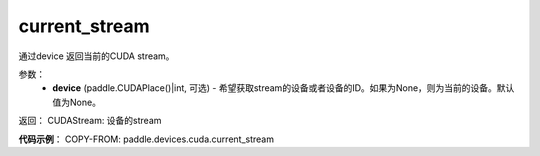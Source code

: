 .. _cn_api_devices_cuda_current_stream:

current_stream
-------------------------------

.. py:function:: paddle.devices.cuda.current_stream(device=None)

通过device 返回当前的CUDA stream。


参数：
    - **device** (paddle.CUDAPlace()|int, 可选) - 希望获取stream的设备或者设备的ID。如果为None，则为当前的设备。默认值为None。

返回： CUDAStream: 设备的stream

**代码示例**：
COPY-FROM: paddle.devices.cuda.current_stream

